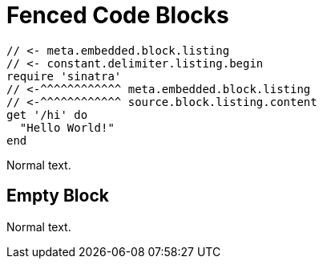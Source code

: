 // SYNTAX TEST "Packages/ST4-Asciidoctor/Syntaxes/Asciidoctor.sublime-syntax"
= Fenced Code Blocks

```
// <- meta.embedded.block.listing
// <- constant.delimiter.listing.begin
require 'sinatra'
// <-^^^^^^^^^^^^ meta.embedded.block.listing
// <-^^^^^^^^^^^^ source.block.listing.content
get '/hi' do
  "Hello World!"
end

```
// <- meta.embedded.block.listing
// <- constant.delimiter.listing.end

Normal text.
// <- - meta.embedded.block.listing


== Empty Block


```
```
// <- meta.embedded.block.listing
// <- constant.delimiter.listing.end

Normal text.
// <- - meta.embedded.block.listing

// EOF //
